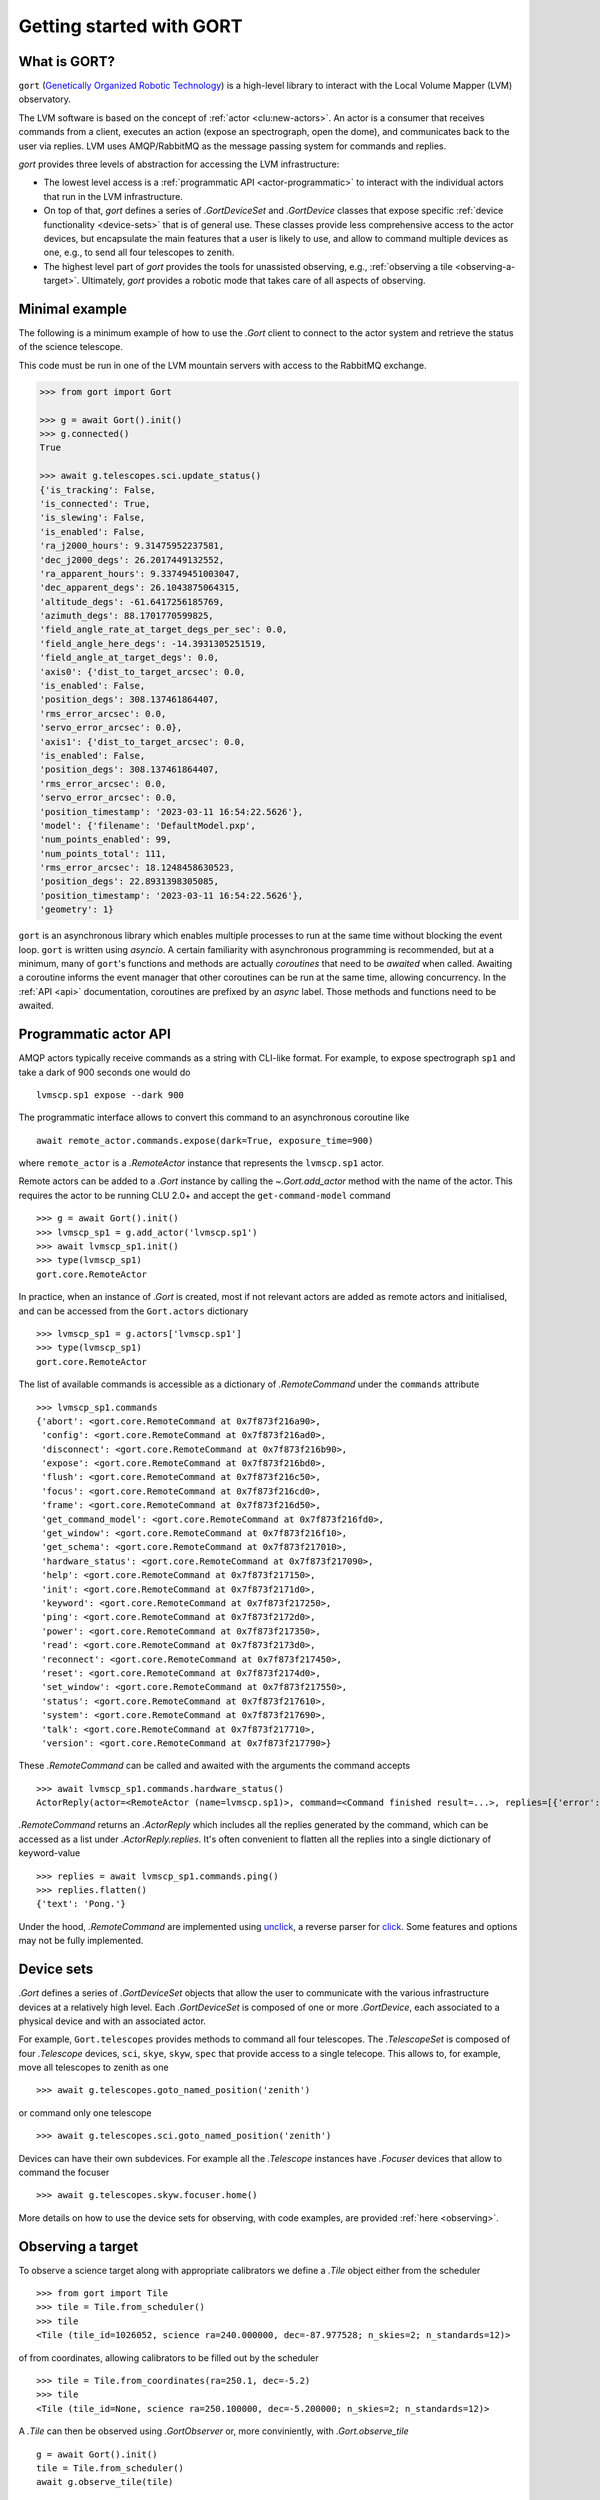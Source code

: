 Getting started with GORT
=========================

What is GORT?
-------------

``gort`` (`Genetically Organized Robotic Technology <https://en.wikipedia.org/wiki/Gort_(The_Day_the_Earth_Stood_Still)>`__) is a high-level library to interact with the Local Volume Mapper (LVM) observatory.

The LVM software is based on the concept of :ref:`actor <clu:new-actors>`. An actor is a consumer that receives commands from a client, executes an action (expose an spectrograph, open the dome), and communicates back to the user via replies. LVM uses AMQP/RabbitMQ as the message passing system for commands and replies.

`gort` provides three levels of abstraction for accessing the LVM infrastructure:

- The lowest level access is a :ref:`programmatic API <actor-programmatic>` to interact with the individual actors that run in the LVM infrastructure.
- On top of that, `gort` defines a series of `.GortDeviceSet` and `.GortDevice` classes that expose specific :ref:`device functionality <device-sets>` that is of general use. These classes provide less comprehensive access to the actor devices, but encapsulate the main features that a user is likely to use, and allow to command multiple devices as one, e.g., to send all four telescopes to zenith.
- The highest level part of `gort` provides the tools for unassisted observing, e.g., :ref:`observing a tile <observing-a-target>`. Ultimately, `gort` provides a robotic mode that takes care of all aspects of observing.


Minimal example
---------------

The following is a minimum example of how to use the `.Gort` client to connect to the actor system and retrieve the status of the science telescope.

This code must be run in one of the LVM mountain servers with access to the RabbitMQ exchange.

.. code-block:: python

    >>> from gort import Gort

    >>> g = await Gort().init()
    >>> g.connected()
    True

    >>> await g.telescopes.sci.update_status()
    {'is_tracking': False,
    'is_connected': True,
    'is_slewing': False,
    'is_enabled': False,
    'ra_j2000_hours': 9.31475952237581,
    'dec_j2000_degs': 26.2017449132552,
    'ra_apparent_hours': 9.33749451003047,
    'dec_apparent_degs': 26.1043875064315,
    'altitude_degs': -61.6417256185769,
    'azimuth_degs': 88.1701770599825,
    'field_angle_rate_at_target_degs_per_sec': 0.0,
    'field_angle_here_degs': -14.3931305251519,
    'field_angle_at_target_degs': 0.0,
    'axis0': {'dist_to_target_arcsec': 0.0,
    'is_enabled': False,
    'position_degs': 308.137461864407,
    'rms_error_arcsec': 0.0,
    'servo_error_arcsec': 0.0},
    'axis1': {'dist_to_target_arcsec': 0.0,
    'is_enabled': False,
    'position_degs': 308.137461864407,
    'rms_error_arcsec': 0.0,
    'servo_error_arcsec': 0.0,
    'position_timestamp': '2023-03-11 16:54:22.5626'},
    'model': {'filename': 'DefaultModel.pxp',
    'num_points_enabled': 99,
    'num_points_total': 111,
    'rms_error_arcsec': 18.1248458630523,
    'position_degs': 22.8931398305085,
    'position_timestamp': '2023-03-11 16:54:22.5626'},
    'geometry': 1}

``gort`` is an asynchronous library which enables multiple processes to run at the same time without blocking the event loop. ``gort`` is written using `asyncio`.  A certain familiarity with asynchronous programming is recommended, but at a minimum, many of ``gort``'s functions and methods are actually *coroutines* that need to be *awaited* when called. Awaiting a coroutine informs the event manager that other coroutines can be run at the same time, allowing concurrency. In the :ref:`API <api>` documentation, coroutines are prefixed by an *async* label. Those methods and functions need to be awaited.


.. _actor-programmatic:

Programmatic actor API
----------------------

AMQP actors typically receive commands as a string with CLI-like format. For example, to expose spectrograph ``sp1`` and take a dark of 900 seconds one would do ::

    lvmscp.sp1 expose --dark 900

The programmatic interface allows to convert this command to an asynchronous coroutine like ::

    await remote_actor.commands.expose(dark=True, exposure_time=900)

where ``remote_actor`` is a `.RemoteActor` instance that represents the ``lvmscp.sp1`` actor.

Remote actors can be added to a `.Gort` instance by calling the `~.Gort.add_actor` method with the name of the actor. This requires the actor to be running CLU 2.0+ and accept the ``get-command-model`` command ::

    >>> g = await Gort().init()
    >>> lvmscp_sp1 = g.add_actor('lvmscp.sp1')
    >>> await lvmscp_sp1.init()
    >>> type(lvmscp_sp1)
    gort.core.RemoteActor

In practice, when an instance of `.Gort` is created, most if not relevant actors are added as remote actors and initialised, and can be accessed from the ``Gort.actors`` dictionary ::

    >>> lvmscp_sp1 = g.actors['lvmscp.sp1']
    >>> type(lvmscp_sp1)
    gort.core.RemoteActor

The list of available commands is accessible as a dictionary of `.RemoteCommand` under the ``commands`` attribute ::

    >>> lvmscp_sp1.commands
    {'abort': <gort.core.RemoteCommand at 0x7f873f216a90>,
     'config': <gort.core.RemoteCommand at 0x7f873f216ad0>,
     'disconnect': <gort.core.RemoteCommand at 0x7f873f216b90>,
     'expose': <gort.core.RemoteCommand at 0x7f873f216bd0>,
     'flush': <gort.core.RemoteCommand at 0x7f873f216c50>,
     'focus': <gort.core.RemoteCommand at 0x7f873f216cd0>,
     'frame': <gort.core.RemoteCommand at 0x7f873f216d50>,
     'get_command_model': <gort.core.RemoteCommand at 0x7f873f216fd0>,
     'get_window': <gort.core.RemoteCommand at 0x7f873f216f10>,
     'get_schema': <gort.core.RemoteCommand at 0x7f873f217010>,
     'hardware_status': <gort.core.RemoteCommand at 0x7f873f217090>,
     'help': <gort.core.RemoteCommand at 0x7f873f217150>,
     'init': <gort.core.RemoteCommand at 0x7f873f2171d0>,
     'keyword': <gort.core.RemoteCommand at 0x7f873f217250>,
     'ping': <gort.core.RemoteCommand at 0x7f873f2172d0>,
     'power': <gort.core.RemoteCommand at 0x7f873f217350>,
     'read': <gort.core.RemoteCommand at 0x7f873f2173d0>,
     'reconnect': <gort.core.RemoteCommand at 0x7f873f217450>,
     'reset': <gort.core.RemoteCommand at 0x7f873f2174d0>,
     'set_window': <gort.core.RemoteCommand at 0x7f873f217550>,
     'status': <gort.core.RemoteCommand at 0x7f873f217610>,
     'system': <gort.core.RemoteCommand at 0x7f873f217690>,
     'talk': <gort.core.RemoteCommand at 0x7f873f217710>,
     'version': <gort.core.RemoteCommand at 0x7f873f217790>}

These `.RemoteCommand` can be called and awaited with the arguments the command accepts ::

    >>> await lvmscp_sp1.commands.hardware_status()
    ActorReply(actor=<RemoteActor (name=lvmscp.sp1)>, command=<Command finished result=...>, replies=[{'error': "Failed routing message to consumer 'lvmieb'."}, {'error': "Failed routing message to consumer 'lvmieb'."}, {'error': "Failed routing message to consumer 'lvmieb'."}, {'error': "Failed routing message to consumer 'lvmieb'."}, {'error': "Failed routing message to consumer 'lvmieb'."}, {'error': "Failed routing message to consumer 'lvmieb'."}])

`.RemoteCommand` returns an `.ActorReply` which includes all the replies generated by the command, which can be accessed as a list under `.ActorReply.replies`. It's often convenient to flatten all the replies into a single dictionary of keyword-value ::

    >>> replies = await lvmscp_sp1.commands.ping()
    >>> replies.flatten()
    {'text': 'Pong.'}

Under the hood, `.RemoteCommand` are implemented using `unclick <https://github.com/albireox/unclick>`__, a reverse parser for `click <https://click.palletsprojects.com/en/8.1.x/>`__. Some features and options may not be fully implemented.


.. _device-sets:

Device sets
-----------

`.Gort` defines a series of `.GortDeviceSet` objects that allow the user to communicate with the various infrastructure devices at a relatively high level. Each `.GortDeviceSet` is composed of one or more `.GortDevice`, each associated to a physical device and with an associated actor.

For example, ``Gort.telescopes`` provides methods to command all four telescopes. The `.TelescopeSet` is composed of four `.Telescope` devices, ``sci``, ``skye``, ``skyw``, ``spec`` that provide access to a single telecope. This allows to, for example, move all telescopes to zenith as one ::

    >>> await g.telescopes.goto_named_position('zenith')

or command only one telescope ::

    >>> await g.telescopes.sci.goto_named_position('zenith')

Devices can have their own subdevices. For example all the `.Telescope` instances have `.Focuser` devices that allow to command the focuser ::

    >>> await g.telescopes.skyw.focuser.home()

More details on how to use the device sets for observing, with code examples, are provided :ref:`here <observing>`.


.. _observing-a-target:

Observing a target
------------------

To observe a science target along with appropriate calibrators we define a `.Tile` object either from the scheduler ::

    >>> from gort import Tile
    >>> tile = Tile.from_scheduler()
    >>> tile
    <Tile (tile_id=1026052, science ra=240.000000, dec=-87.977528; n_skies=2; n_standards=12)>

of from coordinates, allowing calibrators to be filled out by the scheduler ::

    >>> tile = Tile.from_coordinates(ra=250.1, dec=-5.2)
    >>> tile
    <Tile (tile_id=None, science ra=250.100000, dec=-5.200000; n_skies=2; n_standards=12)>

A `.Tile` can then be observed using `.GortObserver` or, more conviniently, with `.Gort.observe_tile` ::

    g = await Gort().init()
    tile = Tile.from_scheduler()
    await g.observe_tile(tile)

To learn more about observing tiles, see the :ref:`corresponding section <tiles>`.


Using ``gort`` in IPython
-------------------------

``gort`` can generally be used in IPython, but note that there's a small caveat. As described `here <https://ipython.readthedocs.io/en/stable/interactive/autoawait.html#difference-between-terminal-ipython-and-ipykernel>`__, IPython does not keep a running event loop while a command is not being executed. This means that `.Gort` cannot keep a connection open to the RabbitMQ exchange and eventually the connection closes.

`.Gort` will try to recreate the connection to the exchange when needed, if it finds it closed, but this can fail in some corner cases. In this case simply recreate the `.Gort` client with ::

    g = await Gort().init()

This issue should not affect running ``gort`` on an script or in a Jupyter notebook, which runs a persistent background event loop.
